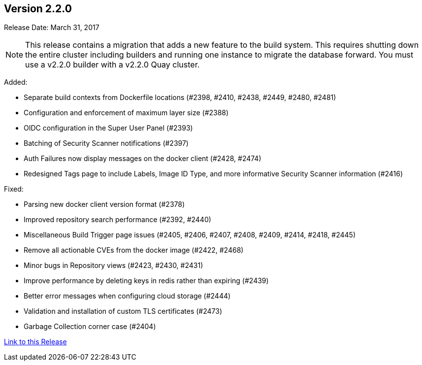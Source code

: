 [[rn-2-200]]
== Version 2.2.0

Release Date: March 31, 2017

[NOTE]
====
This release contains a migration that adds a new feature to the build system. This requires shutting down the entire cluster including builders and running one instance to migrate the database forward. You must use a v2.2.0 builder with a v2.2.0 Quay cluster.
====

Added:

* Separate build contexts from Dockerfile locations (#2398, #2410, #2438, #2449, #2480, #2481)
* Configuration and enforcement of maximum layer size (#2388)
* OIDC configuration in the Super User Panel (#2393)
* Batching of Security Scanner notifications (#2397)
* Auth Failures now display messages on the docker client (#2428, #2474)
* Redesigned Tags page to include Labels, Image ID Type, and more informative Security Scanner information (#2416)

Fixed:

* Parsing new docker client version format (#2378)
* Improved repository search performance (#2392, #2440)
* Miscellaneous Build Trigger page issues (#2405, #2406, #2407, #2408, #2409, #2414, #2418, #2445)
* Remove all actionable CVEs from the docker image (#2422, #2468)
* Minor bugs in Repository views (#2423, #2430, #2431)
* Improve performance by deleting keys in redis rather than expiring (#2439)
* Better error messages when configuring cloud storage (#2444)
* Validation and installation of custom TLS certificates (#2473)
* Garbage Collection corner case (#2404)

link:https://access.redhat.com/documentation/en-us/red_hat_quay/2.9/html-single/release_notes#rn-2-200[Link to this Release]
